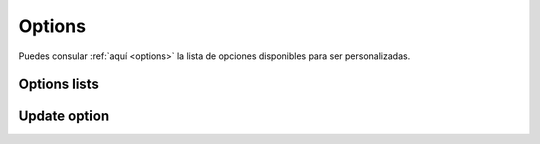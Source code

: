 =======
Options
=======

Puedes consular :ref:`aquí <options>` la lista de opciones disponibles
para ser personalizadas.

Options lists
-------------

.. http:get:: /api/v1/options/

    **Request example**:

    .. sourcecode:: http

        GET /api/v1/options/ HTTP/1.1

    **Response example**:

    .. sourcecode:: http

        HTTP/1.1 201 Created
        Content-Type: application/json

        {
          "count": 1,
          "next": null,
          "previous": null,
          "results":  [
            {
              "name": "fake_push_active",
              "value": 0,
              "type": 1,
              "is_list": false,
              "public_name": "Activate/deactivate fake push notifications"
            }
          ]
        }

Update option
-------------

.. http:patch:: /api/v1/options/(string: name)/

    **Request example**:

    .. sourcecode:: http

        PATCH /api/v1/options/fake_push_active/ HTTP/1.1
        Content-Type: application/json

        {
          "value": "1"
        }

    **Response example**:

    .. sourcecode:: http

        HTTP/1.1 200 OK
